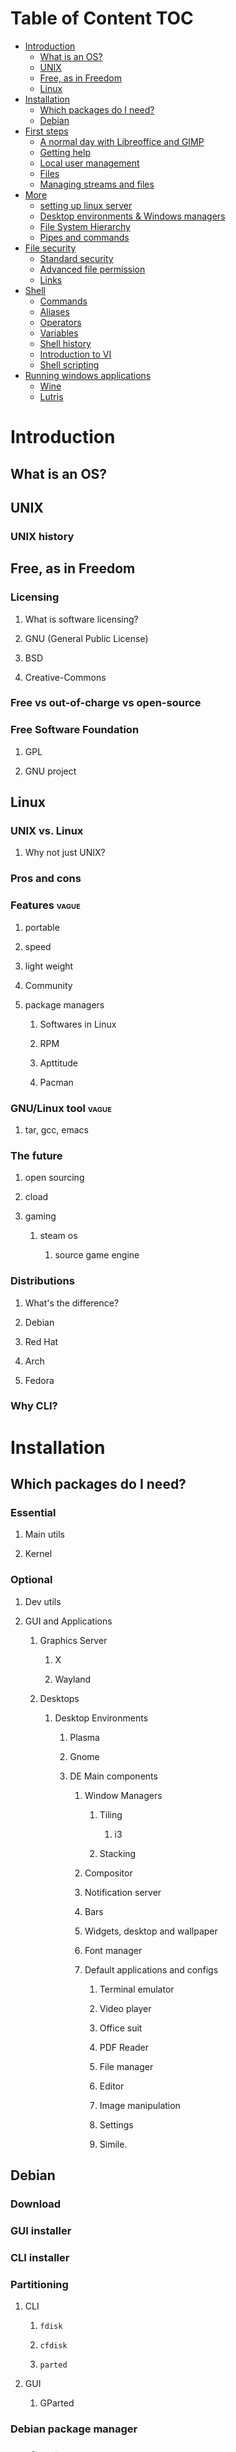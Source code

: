* Table of Content :TOC:
- [[#introduction][Introduction]]
  - [[#what-is-an-os][What is an OS?]]
  - [[#unix][UNIX]]
  - [[#free-as-in-freedom][Free, as in Freedom]]
  - [[#linux][Linux]]
- [[#installation][Installation]]
  - [[#which-packages-do-i-need][Which packages do I need?]]
  - [[#debian][Debian]]
- [[#first-steps][First steps]]
  - [[#a-normal-day-with-libreoffice-and-gimp][A normal day with Libreoffice and GIMP]]
  - [[#getting-help][Getting help]]
  - [[#local-user-management][Local user management]]
  - [[#files][Files]]
  - [[#managing-streams-and-files][Managing streams and files]]
- [[#more][More]]
  - [[#setting-up-linux-server][setting up linux server]]
  - [[#desktop-environments--windows-managers][Desktop environments & Windows managers]]
  - [[#file-system-hierarchy][File System Hierarchy]]
  - [[#pipes-and-commands][Pipes and commands]]
- [[#file-security][File security]]
  - [[#standard-security][Standard security]]
  - [[#advanced-file-permission][Advanced file permission]]
  - [[#links][Links]]
- [[#shell][Shell]]
  - [[#commands][Commands]]
  - [[#aliases][Aliases]]
  - [[#operators][Operators]]
  - [[#variables][Variables]]
  - [[#shell-history][Shell history]]
  - [[#introduction-to-vi][Introduction to VI]]
  - [[#shell-scripting][Shell scripting]]
- [[#running-windows-applications][Running windows applications]]
  - [[#wine][Wine]]
  - [[#lutris][Lutris]]

* Introduction
** What is an OS?
** UNIX
*** UNIX history
** Free, as in Freedom
*** Licensing
**** What is software licensing?
**** GNU (General Public License)
**** BSD
**** Creative-Commons
*** Free vs out-of-charge vs open-source
*** Free Software Foundation
**** GPL
**** GNU project
** Linux
*** UNIX vs. Linux
**** Why not just UNIX?
*** Pros and cons
*** Features :vague:
**** portable
**** speed
**** light weight
**** Community
**** package managers
***** Softwares in Linux
***** RPM
***** Apttitude
***** Pacman
*** GNU/Linux tool :vague:
**** tar, gcc, emacs
*** The future
**** open sourcing
**** cload
**** gaming
***** steam os
****** source game engine

*** Distributions
**** What's the difference?
**** Debian
**** Red Hat
**** Arch
**** Fedora
*** Why CLI?
* Installation
** Which packages do I need?
*** Essential
**** Main utils
**** Kernel
*** Optional
**** Dev utils
**** GUI and Applications
***** Graphics Server
****** X
****** Wayland
***** Desktops
****** Desktop Environments
******* Plasma
******* Gnome
******* DE Main components
******** Window Managers
********* Tiling
********** i3
********* Stacking
******** Compositor
******** Notification server
******** Bars
******** Widgets, desktop and wallpaper
******** Font manager
******** Default applications and configs
********* Terminal emulator
********* Video player
********* Office suit
********* PDF Reader
********* File manager
********* Editor
********* Image manipulation
********* Settings
********* Simile.
** Debian
*** Download
*** GUI installer
*** CLI installer
*** Partitioning
**** CLI
***** ~fdisk~
***** ~cfdisk~
***** ~parted~
**** GUI
***** GParted
*** Debian package manager
*** Configuring :vague:
**** Setting host name
*** Install base packages
* First steps
** A normal day with Libreoffice and GIMP
** Getting help
*** ManDB
**** ~man~
**** ~man man~
*** ~whereis~, ~which~, ~whatis~
** Local user management
**** ~whoami~, ~who~, ~w~, ~id~, ~su~, ~sudo~, ~visudo~
*** User management
**** /etc/passwd
**** ~useradd~
**** ~usermod~
**** Creating home dir
**** /etc/skel
**** Deleting home dir
*** Password
**** ~passwd~
**** Shadow file
**** ~chage~
**** Disabling password
*** Profiles, RCs and Configs
**** System profile
**** .bash_profile
**** .bash_login
**** .profile
**** .bashrc
*** Groups
** Files
*** Everything about files
**** Regular files
**** Directories
**** Special files
***** Character device files
***** Block device files
***** Local socket files
***** Pipes
***** Links
*** ~file~, ~touch~, ~rm~, ~mv~, ~cp~, ~rename~
*** Directories
**** ~pwd~, ~ls~, ~mkdir~, ~cd~,
**** Types of paths
**** Best practices :vague:
** Managing streams and files
*** source
*** bash
*** tail, head, cat, tac, more & less, string
*** Best practices
* More
** setting up linux server
*** LAMP server
**** Apache
**** Mysql
**** php
*** Enginx *optional*
** Desktop environments & Windows managers
** File System Hierarchy
*** ~man hier~
*** File system standard
*** /root, /boot, /bin, /etc, /opt, /mnt, /media, /tmp, /dev
*** /dev/null
*** /proc
*** /urs
*** /var
** Pipes and commands
*** basic Unix tools
**** ~find~, ~sleep~, ~time~, ~date~, ~locate~, gzip, bzip, ~cal~
*** I/O redirection
**** stdin, stdout, stderr
**** Output redirection
**** Error redirection
**** Input redirection
**** Joining stdout & stderr
*** Filters
**** ~cat~, ~tee~, ~grep~, ~cut~, ~tr~, ~wc~, ~sort~, ~comm~, ~od~, ~sed~, ~pip~
*** Regex
* File security
** Standard security
*** Ownerships
*** Permissions
** Advanced file permission
*** Sticky bit
*** Setgid bit
** Links
*** ~ls -{}~
*** Definition of directory
*** Symbolic link
*** Hard link
*** Removing link
* Shell
** Commands
** Aliases
** Operators
*** =;=
*** =&=
*** =$?=
*** =&&=
*** =||=
*** =#=
*** =\=
** Variables
*** =$=
*** ~$PATH~
*** ~$PS1~
*** ~env~
*** ~export~
*** ~set~
*** ~unset~
** Shell history
*** The last command
*** History
*** =!n=
*** ~$HISTSIZE~
** Introduction to VI
** Shell scripting
*** POSIX
**** diff between shells
***** bash
***** zsh
***** csh
***** ksh
**** choosing your shell

*** Shebang
*** Hello world!
*** Variables
*** Sourcing and run a script
*** Loops and conditions
*** More on scripting
**** ~eval~
**** =(())=
**** ~case~
**** ~function~
**** ~let~
* Running windows applications
** Wine
*** Proton
** Lutris
